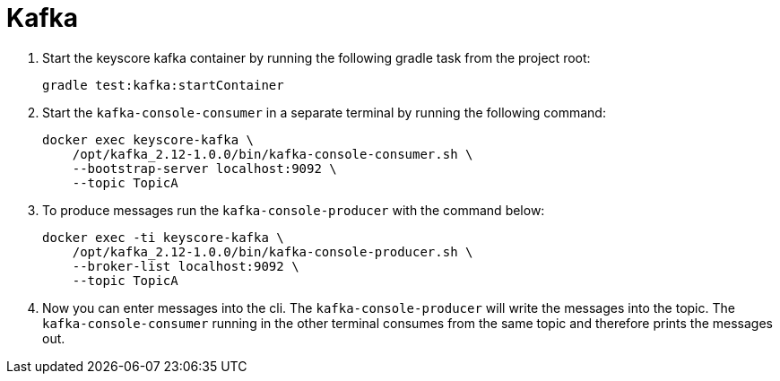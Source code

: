 = Kafka =

. Start the keyscore kafka container by running the following gradle task from the project root:
+
[source,sh]
----
gradle test:kafka:startContainer
----

. Start the `kafka-console-consumer` in a separate terminal by running the following command:
+
[source,sh]
----
docker exec keyscore-kafka \
    /opt/kafka_2.12-1.0.0/bin/kafka-console-consumer.sh \
    --bootstrap-server localhost:9092 \
    --topic TopicA
----

. To produce messages run the `kafka-console-producer` with the command below:
+
[source,sh]
----
docker exec -ti keyscore-kafka \
    /opt/kafka_2.12-1.0.0/bin/kafka-console-producer.sh \
    --broker-list localhost:9092 \
    --topic TopicA
----

. Now you can enter messages into the cli. The `kafka-console-producer` will write the messages into the topic. The
`kafka-console-consumer` running in the other terminal consumes from the same topic and therefore prints the messages out.